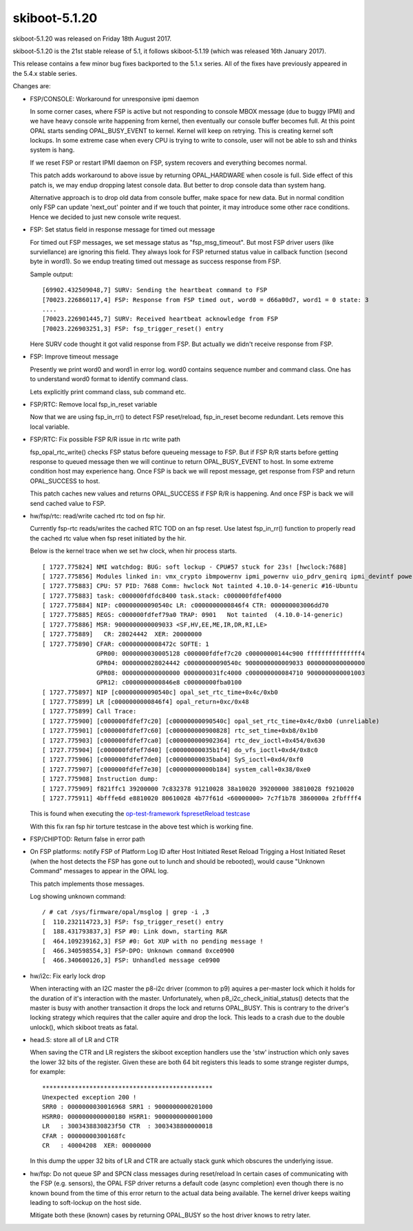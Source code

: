 .. _skiboot-5.1.20:

skiboot-5.1.20
--------------

skiboot-5.1.20 was released on Friday 18th August 2017.

skiboot-5.1.20 is the 21st stable release of 5.1, it follows skiboot-5.1.19
(which was released 16th January 2017).

This release contains a few minor bug fixes backported to the 5.1.x series.
All of the fixes have previously appeared in the 5.4.x stable series.

Changes are:

- FSP/CONSOLE: Workaround for unresponsive ipmi daemon

  In some corner cases, where FSP is active but not responding to
  console MBOX message (due to buggy IPMI) and we have heavy console
  write happening from kernel, then eventually our console buffer
  becomes full. At this point OPAL starts sending OPAL_BUSY_EVENT to
  kernel. Kernel will keep on retrying. This is creating kernel soft
  lockups. In some extreme case when every CPU is trying to write to
  console, user will not be able to ssh and thinks system is hang.

  If we reset FSP or restart IPMI daemon on FSP, system recovers and
  everything becomes normal.

  This patch adds workaround to above issue by returning OPAL_HARDWARE
  when cosole is full. Side effect of this patch is, we may endup dropping
  latest console data. But better to drop console data than system hang.

  Alternative approach is to drop old data from console buffer, make space
  for new data. But in normal condition only FSP can update 'next_out'
  pointer and if we touch that pointer, it may introduce some other
  race conditions. Hence we decided to just new console write request.

- FSP: Set status field in response message for timed out message

  For timed out FSP messages, we set message status as "fsp_msg_timeout".
  But most FSP driver users (like surviellance) are ignoring this field.
  They always look for FSP returned status value in callback function
  (second byte in word1). So we endup treating timed out message as success
  response from FSP.

  Sample output: ::

    [69902.432509048,7] SURV: Sending the heartbeat command to FSP
    [70023.226860117,4] FSP: Response from FSP timed out, word0 = d66a00d7, word1 = 0 state: 3
    ....
    [70023.226901445,7] SURV: Received heartbeat acknowledge from FSP
    [70023.226903251,3] FSP: fsp_trigger_reset() entry

  Here SURV code thought it got valid response from FSP. But actually we didn't
  receive response from FSP.

- FSP: Improve timeout message

  Presently we print word0 and word1 in error log. word0 contains
  sequence number and command class. One has to understand word0
  format to identify command class.

  Lets explicitly print command class, sub command etc.

- FSP/RTC: Remove local fsp_in_reset variable

  Now that we are using fsp_in_rr() to detect FSP reset/reload, fsp_in_reset
  become redundant. Lets remove this local variable.

- FSP/RTC: Fix possible FSP R/R issue in rtc write path

  fsp_opal_rtc_write() checks FSP status before queueing message to FSP. But if
  FSP R/R starts before getting response to queued message then we will continue
  to return OPAL_BUSY_EVENT to host. In some extreme condition host may
  experience hang. Once FSP is back we will repost message, get response from FSP
  and return OPAL_SUCCESS to host.

  This patch caches new values and returns OPAL_SUCCESS if FSP R/R is happening.
  And once FSP is back we will send cached value to FSP.

- hw/fsp/rtc: read/write cached rtc tod on fsp hir.

  Currently fsp-rtc reads/writes the cached RTC TOD on an fsp
  reset. Use latest fsp_in_rr() function to properly read the cached rtc
  value when fsp reset initiated by the hir.

  Below is the kernel trace when we set hw clock, when hir process starts. ::

    [ 1727.775824] NMI watchdog: BUG: soft lockup - CPU#57 stuck for 23s! [hwclock:7688]
    [ 1727.775856] Modules linked in: vmx_crypto ibmpowernv ipmi_powernv uio_pdrv_genirq ipmi_devintf powernv_op_panel uio ipmi_msghandler powernv_rng leds_powernv ip_tables x_tables autofs4 ses enclosure scsi_transport_sas crc32c_vpmsum lpfc ipr tg3 scsi_transport_fc
    [ 1727.775883] CPU: 57 PID: 7688 Comm: hwclock Not tainted 4.10.0-14-generic #16-Ubuntu
    [ 1727.775883] task: c000000fdfdc8400 task.stack: c000000fdfef4000
    [ 1727.775884] NIP: c00000000090540c LR: c0000000000846f4 CTR: 000000003006dd70
    [ 1727.775885] REGS: c000000fdfef79a0 TRAP: 0901   Not tainted  (4.10.0-14-generic)
    [ 1727.775886] MSR: 9000000000009033 <SF,HV,EE,ME,IR,DR,RI,LE>
    [ 1727.775889]   CR: 28024442  XER: 20000000
    [ 1727.775890] CFAR: c00000000008472c SOFTE: 1
                   GPR00: 0000000030005128 c000000fdfef7c20 c00000000144c900 fffffffffffffff4
                   GPR04: 0000000028024442 c00000000090540c 9000000000009033 0000000000000000
                   GPR08: 0000000000000000 0000000031fc4000 c000000000084710 9000000000001003
                   GPR12: c0000000000846e8 c00000000fba0100
    [ 1727.775897] NIP [c00000000090540c] opal_set_rtc_time+0x4c/0xb0
    [ 1727.775899] LR [c0000000000846f4] opal_return+0xc/0x48
    [ 1727.775899] Call Trace:
    [ 1727.775900] [c000000fdfef7c20] [c00000000090540c] opal_set_rtc_time+0x4c/0xb0 (unreliable)
    [ 1727.775901] [c000000fdfef7c60] [c000000000900828] rtc_set_time+0xb8/0x1b0
    [ 1727.775903] [c000000fdfef7ca0] [c000000000902364] rtc_dev_ioctl+0x454/0x630
    [ 1727.775904] [c000000fdfef7d40] [c00000000035b1f4] do_vfs_ioctl+0xd4/0x8c0
    [ 1727.775906] [c000000fdfef7de0] [c00000000035bab4] SyS_ioctl+0xd4/0xf0
    [ 1727.775907] [c000000fdfef7e30] [c00000000000b184] system_call+0x38/0xe0
    [ 1727.775908] Instruction dump:
    [ 1727.775909] f821ffc1 39200000 7c832378 91210028 38a10020 39200000 38810028 f9210020
    [ 1727.775911] 4bfffe6d e8810020 80610028 4b77f61d <60000000> 7c7f1b78 3860000a 2fbffff4

  This is found when executing the `op-test-framework fspresetReload testcase <https://github.com/open-power/op-test-framework/blob/master/testcases/fspresetReload.py>`_

  With this fix ran fsp hir torture testcase in the above test
  which is working fine.

- FSP/CHIPTOD: Return false in error path

- On FSP platforms: notify FSP of Platform Log ID after Host Initiated Reset Reload
  Trigging a Host Initiated Reset (when the host detects the FSP has gone
  out to lunch and should be rebooted), would cause "Unknown Command" messages
  to appear in the OPAL log.

  This patch implements those messages.

  Log showing unknown command: ::

    / # cat /sys/firmware/opal/msglog | grep -i ,3
    [  110.232114723,3] FSP: fsp_trigger_reset() entry
    [  188.431793837,3] FSP #0: Link down, starting R&R
    [  464.109239162,3] FSP #0: Got XUP with no pending message !
    [  466.340598554,3] FSP-DPO: Unknown command 0xce0900
    [  466.340600126,3] FSP: Unhandled message ce0900

- hw/i2c: Fix early lock drop

  When interacting with an I2C master the p8-i2c driver (common to p9)
  aquires a per-master lock which it holds for the duration of it's
  interaction with the master.  Unfortunately, when
  p8_i2c_check_initial_status() detects that the master is busy with
  another transaction it drops the lock and returns OPAL_BUSY. This is
  contrary to the driver's locking strategy which requires that the
  caller aquire and drop the lock. This leads to a crash due to the
  double unlock(), which skiboot treats as fatal.

- head.S: store all of LR and CTR

  When saving the CTR and LR registers the skiboot exception handlers use the
  'stw' instruction which only saves the lower 32 bits of the register. Given
  these are both 64 bit registers this leads to some strange register dumps,
  for example: ::

    ***********************************************
    Unexpected exception 200 !
    SRR0 : 0000000030016968 SRR1 : 9000000000201000
    HSRR0: 0000000000000180 HSRR1: 9000000000001000
    LR   : 3003438830823f50 CTR  : 3003438800000018
    CFAR : 00000000300168fc
    CR   : 40004208  XER: 00000000

  In this dump the upper 32 bits of LR and CTR are actually stack gunk
  which obscures the underlying issue.

- hw/fsp: Do not queue SP and SPCN class messages during reset/reload
  In certain cases of communicating with the FSP (e.g. sensors), the OPAL FSP
  driver returns a default code (async
  completion) even though there is no known bound from the time of this error
  return to the actual data being available. The kernel driver keeps waiting
  leading to soft-lockup on the host side.

  Mitigate both these (known) cases by returning OPAL_BUSY so the host driver
  knows to retry later.
